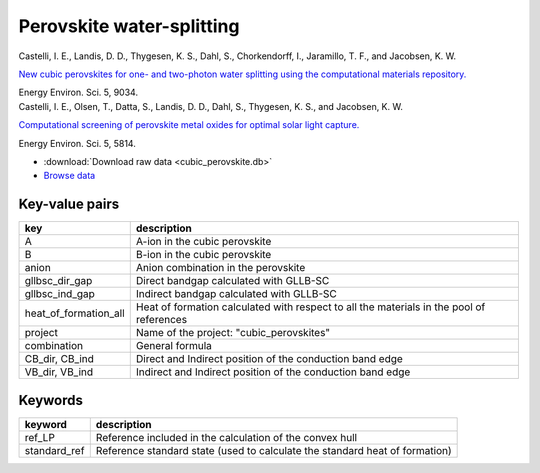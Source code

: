 Perovskite water-splitting
==========================

.. container:: article

    Castelli, I. E., Landis, D. D., Thygesen, K. S., Dahl, S.,
    Chorkendorff, I., Jaramillo, T. F., and Jacobsen, K. W.
    
    `New cubic perovskites for one- and two-photon water splitting using the
    computational materials repository.`__
    
    Energy Environ. Sci. 5, 9034.

    __ http:/dx.doi.org/

.. container:: article

    Castelli, I. E., Olsen, T., Datta, S., Landis, D. D., Dahl, S.,
    Thygesen, K. S., and Jacobsen, K. W.
    
    `Computational screening of perovskite metal oxides for optimal solar
    light capture.`__
    
    Energy Environ. Sci. 5, 5814.

    __ http:/dx.doi.org/

* :download:`Download raw data <cubic_perovskite.db>`
* `Browse data <http://cmrdb.fysik.dtu.dk/?query=project%3Dcubic_perovskites>`_


Key-value pairs
---------------

=====================  =======================================================
key                    description
=====================  =======================================================
A                      A-ion in the cubic perovskite
B                      B-ion in the cubic perovskite
anion                  Anion combination in the perovskite
gllbsc_dir_gap         Direct bandgap calculated with GLLB-SC
gllbsc_ind_gap         Indirect bandgap calculated with GLLB-SC
heat_of_formation_all  Heat of formation calculated with respect to all
                       the materials in the pool of references
project                Name of the project: "cubic_perovskites"
combination            General formula
CB_dir, CB_ind         Direct and Indirect position of the conduction band
                       edge
VB_dir, VB_ind         Indirect and Indirect position of the conduction band
                       edge
=====================  =======================================================


Keywords
--------

============  ========================================================
keyword       description
============  ========================================================
ref_LP        Reference included in the calculation of the convex hull
standard_ref  Reference standard state (used to calculate the standard
              heat of formation)
============  ========================================================
